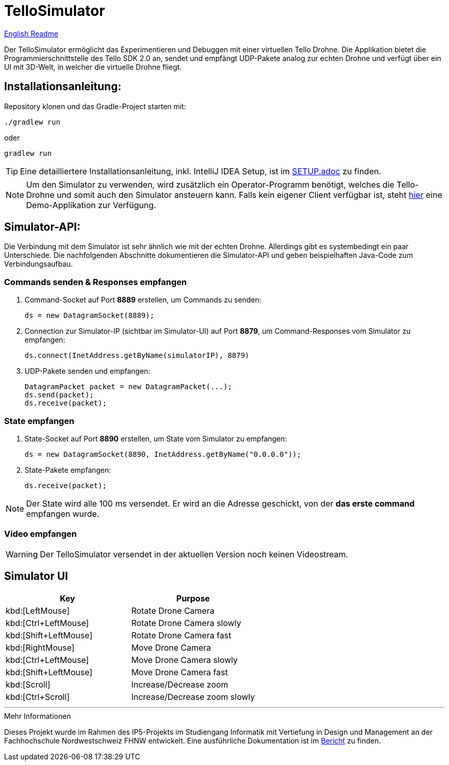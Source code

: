 :icons: font
:stem:
:imagesdir: assets

= TelloSimulator


link:README.en.adoc[English Readme]

Der TelloSimulator ermöglicht das Experimentieren und Debuggen mit einer virtuellen Tello Drohne. Die Applikation
bietet die Programmierschnittstelle des Tello SDK 2.0 an, sendet und empfängt UDP-Pakete analog zur echten Drohne
und verfügt über ein UI mit 3D-Welt, in welcher die virtuelle Drohne fliegt.

== Installationsanleitung:

Repository klonen und das Gradle-Project starten mit:
[source,bash]
....
./gradlew run
....
oder

[source,bash]
....
gradlew run
....

TIP: Eine detailliertere Installationsanleitung, inkl. IntelliJ IDEA Setup, ist im link:SETUP.adoc[SETUP.adoc] zu finden.

NOTE: Um den Simulator zu verwenden, wird zusätzlich ein Operator-Programm benötigt, welches die Tello-Drohne und
somit auch den Simulator ansteuern kann. Falls kein eigener Client verfügbar ist, steht
https://github.com/danielobrist/TelloDemoCommander[hier] eine Demo-Applikation zur Verfügung.


== Simulator-API:

Die Verbindung mit dem Simulator ist sehr ähnlich wie mit der echten Drohne. Allerdings gibt es systembedingt ein paar Unterschiede.
Die nachfolgenden Abschnitte dokumentieren die Simulator-API und geben beispielhaften Java-Code zum Verbindungsaufbau.

=== Commands senden & Responses empfangen

. Command-Socket auf Port *8889* erstellen, um Commands zu senden:
[source,java]
ds = new DatagramSocket(8889);

. Connection zur Simulator-IP (sichtbar im Simulator-UI) auf Port *8879*, um Command-Responses vom Simulator zu empfangen:
[source,java]
ds.connect(InetAddress.getByName(simulatorIP), 8879)

. UDP-Pakete senden und empfangen:
[source,java]
DatagramPacket packet = new DatagramPacket(...);
ds.send(packet);
ds.receive(packet);

=== State empfangen

. State-Socket auf Port *8890* erstellen, um State vom Simulator zu empfangen:
[source,java]
ds = new DatagramSocket(8890, InetAddress.getByName("0.0.0.0"));

. State-Pakete empfangen:
[source,java]
ds.receive(packet);

NOTE: Der State wird alle 100 ms versendet. Er wird an die Adresse geschickt, von der *das erste command* empfangen wurde.

=== Video empfangen

WARNING: Der TelloSimulator versendet in der aktuellen Version noch keinen Videostream.


== Simulator UI
//TODO: Screenshot und ein paar basic Erklärungen zum Simulator User Interface

|===
|Key |Purpose

|kbd:[LeftMouse]
|Rotate Drone Camera

|kbd:[Ctrl+LeftMouse]
|Rotate Drone Camera slowly

|kbd:[Shift+LeftMouse]
|Rotate Drone Camera fast

|kbd:[RightMouse]
|Move Drone Camera

|kbd:[Ctrl+LeftMouse]
|Move Drone Camera slowly

|kbd:[Shift+LeftMouse]
|Move Drone Camera fast

|kbd:[Scroll]
|Increase/Decrease zoom

|kbd:[Ctrl+Scroll]
|Increase/Decrease zoom slowly
|===

'''

.Mehr Informationen
****
Dieses Projekt wurde im Rahmen des IP5-Projekts im Studiengang Informatik mit Vertiefung in Design und Management an
der Fachhochschule Nordwestschweiz FHNW entwickelt. Eine ausführliche Dokumentation ist im link:BERICHT.adoc[Bericht]
zu finden.
****
